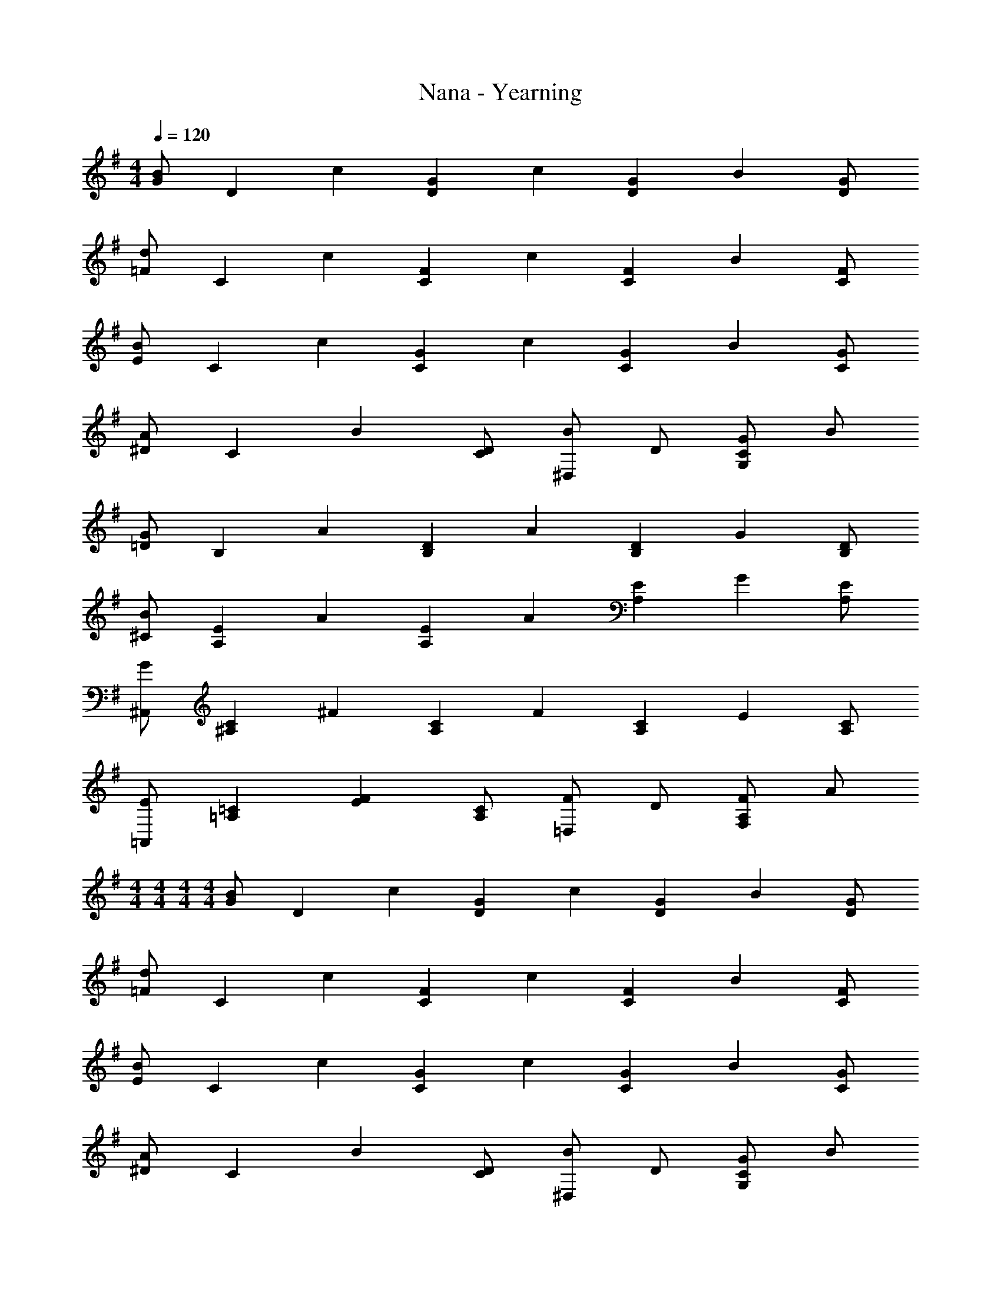 X: 1
T: Nana - Yearning
Z: ABC Generated by Starbound Composer
L: 1/8
M: 4/4
Q: 1/4=120
K: G
[GB2] [D2z] [c2z] [G2D2z] [c2z] [G2D2z] [B2z] [GD] 
[=Fd2] [C2z] [c2z] [F2C2z] [c2z] [F2C2z] [B2z] [FC] 
[EB2] [C2z] [c2z] [G2C2z] [c2z] [G2C2z] [B2z] [GC] 
[^DA2] [C2z] [B2z] [DC] [^D,B2] D [GC2G,2] B 
[=DG2] [B,2z] [A2z] [D2B,2z] [A2z] [D2B,2z] [G2z] [DB,] 
[^CB2] [E2A,2z] [A2z] [E2A,2z] [A2z] [E2A,2z] [G2z] [EA,] 
[^A,,G2] [C2^A,2z] [^F2z] [C2A,2z] [F2z] [C2A,2z] [E2z] [CA,] 
[=A,,E2] [=C2=A,2z] [F2E2z] [CA,] [=D,F2] D [FA,2F,2] A 
M: 4/4
M: 4/4
M: 4/4
M: 4/4
[GB2] [D2z] [c2z] [G2D2z] [c2z] [G2D2z] [B2z] [GD] 
[=Fd2] [C2z] [c2z] [F2C2z] [c2z] [F2C2z] [B2z] [FC] 
[EB2] [C2z] [c2z] [G2C2z] [c2z] [G2C2z] [B2z] [GC] 
[^DA2] [C2z] [B2z] [DC] [^D,B2] D [GC2G,2] B 
[=DG2] [B,2z] [A2z] [D2B,2z] [A2z] [D2B,2z] [G2z] [DB,] 
[^CB2] [E2A,2z] [A2z] [E2A,2z] [A2z] [E2A,2z] [G2z] [EA,] 
[^A,,G2] [C2^A,2z] [^F2z] [C2A,2z] [F2z] [C2A,2z] [E2z] [CA,] 
[=A,,E2] [=C2=A,2z] [F2E2z] [CA,] [=D,F2] D [FA,2F,2] A 
K: EB
K: EB
[^A,d2] [=F2z] [^d2z] [^A2F2z] [d2z] [A2F2z] [=d2z] [AF] 
[F=f2] [^G2z] [^d2z] [G2F2z] [d2z] [G2F2z] [=d2z] [GF] 
[G,d2] [A2D2z] [^d2z] [A2D2z] [d2z] [A2D2z] [=d2z] [AD] 
[F,c2] [^F2^D2z] [d2z] [FD] [F,d4] D A, D 
[=F,A2] [=F2=D2z] [c2z] [F2D2z] [c2z] [F2D2z] [A2z] [FD] 
[E,d2] [=G2C2z] [c2z] [G2C2z] [c2z] [G2C2z] [A2z] [GC] 
[^D,f2] [^F2^D2z] [^d2z] [F2D2z] [d2z] [F2D2z] [^c2z] [FD] 
[F,c2] [F2C2z] [=c2z] [F2C2z] [c4z] C =A, C 
M: 4/4
M: 4/4
M: 4/4
M: 4/4
[GB2] [=D2z] [c2z] [G2D2z] [c2z] [G2D2z] [B2z] [GD] 
[=F=d2] [C2z] [c2z] [F2C2z] [c2z] [F2C2z] [B2z] [FC] 
[EB2] [C2z] [c2z] [G2C2z] [c2z] [G2C2z] [B2z] [GC] 
[^D=A2] [C2z] [B2z] [DC] [D,B2] D [GC2G,2] B 
[=DG2] [B,2z] [A2z] [D2B,2z] [A2z] [D2B,2z] [G2z] [DB,] 
[^CB2] [E2A,2z] [A2z] [E2A,2z] [A2z] [E2A,2z] [G2z] [EA,] 
[^A,,G2] [C2^A,2z] [^F2z] [C2A,2z] [F2z] [C2A,2z] [E2z] [CA,] 
[=A,,E2] [=C2=A,2z] [F2E2z] [CA,] [=D,F2] D [FA,2^F,2] A 
K: EB
K: EB
[^A,d2] [=F2z] [^d2z] [^A2F2z] [d2z] [A2F2z] [=d2z] [AF] 
[Ff2] [^G2z] [^d2z] [G2F2z] [d2z] [G2F2z] [=d2z] [GF] 
[G,d2] [A2D2z] [^d2z] [A2D2z] [d2z] [A2D2z] [=d2z] [AD] 
[F,c2] [^F2^D2z] [d2z] [FD] [F,d4] D A, D 
[=F,A2] [=F2=D2z] [c2z] [F2D2z] [c2z] [F2D2z] [A2z] [FD] 
[E,d2] [=G2C2z] [c2z] [G2C2z] [c2z] [G2C2z] [A2z] [GC] 
[^D,f2] [^F2^D2z] [^d2z] [F2D2z] [d2z] [F2D2z] [^c2z] [FD] 
[F,c2] [F2C2z] [=c2z] [F2C2z] [c4z] C =A, C 
